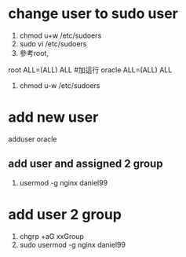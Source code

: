 * change user to sudo user
1. chmod u+w /etc/sudoers
2. sudo vi /etc/sudoers
3. 參考root, 
root    ALL=(ALL)       ALL
#加這行
oracle  ALL=(ALL)       ALL
4. chmod u-w /etc/sudoers
* add new user
  adduser oracle
** add user and assigned 2 group
  1. usermod -g nginx daniel99
* add user 2 group  
  1. chgrp +aG xxGroup
  2. sudo usermod -g nginx daniel99

